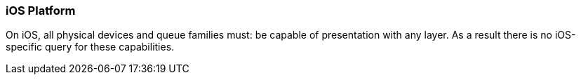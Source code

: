 // Copyright (c) 2018-2020 The Brenwill Workshop Ltd.
//
// SPDX-License-Identifier: CC-BY-4.0

[[platformQuerySupport_ios]]
=== iOS Platform

On iOS, all physical devices and queue families must: be capable of
presentation with any layer.
As a result there is no iOS-specific query for these capabilities.
